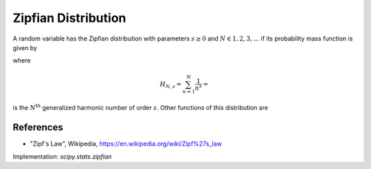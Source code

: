 
.. _discrete-zipfian:

Zipfian Distribution
========================

A random variable has the Zipfian distribution with parameters
:math:`s \ge 0` and :math:`N \in {1, 2, 3, \dots}` if its probability
mass function is given by

.. math::
   :nowrap:

    \begin{eqnarray*} p\left(k; s, N \right) & = & \frac{1}{H_{N, s}k^{s}}\quad k\geq1\end{eqnarray*}

where

.. math::

    H_{N, s}=\sum_{n=1}^{N}\frac{1}{n^{s}}=

is the :math:`N^\mbox{th}` generalized harmonic number of order :math:`s`.
Other functions of this distribution are

.. math::
   :nowrap:

    \begin{eqnarray*}
     F\left(x; s, N\right) & = & \frac{H_{k, s}}{H_{N, s}}, \\
    \mu & = & \frac{H_{N, s-1}}{H_{N, s}}, \mbox{and}\\
    \mu_{2} & = & \frac{H_{N, s-2}}{H_{N, s}} - \frac{H^2_{N, s-1}}{H^2_{N, s}}.\\
    \end{eqnarray*}

References
----------
-  "Zipf's Law", Wikipedia, https://en.wikipedia.org/wiki/Zipf%27s_law

Implementation: `scipy.stats.zipfian`
